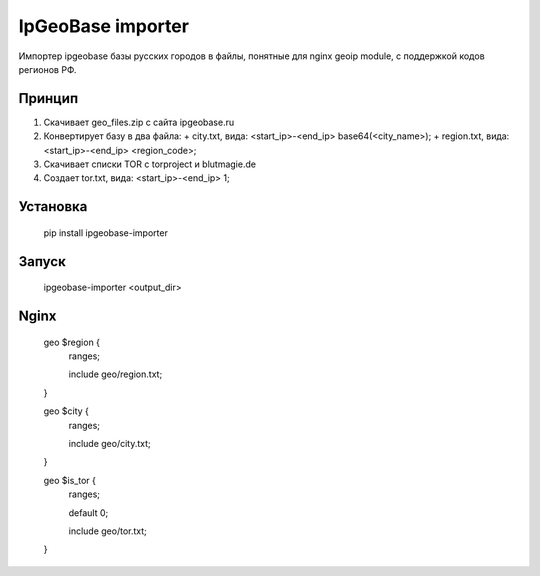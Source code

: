 IpGeoBase importer
==================

.. image:: https://img.shields.io/pypi/v/ipgeobase-importer.svg?style=flat-square
    :target: https://pypi.python.org/pypi/ipgeobase-importer



.. image:: https://img.shields.io/pypi/dm/ipgeobase-importer.svg?style=flat-square
        :target: https://pypi.python.org/pypi/ipgeobase-importer

Импортер ipgeobase базы русских городов в файлы, понятные для nginx geoip module, с поддержкой кодов регионов РФ.

Принцип
-------

1.  Скачивает geo_files.zip с сайта ipgeobase.ru
2.  Конвертирует базу в два файла:
    +   city.txt, вида: \<start\_ip\>-\<end\_ip\> base64(\<city_name\>);
    +   region.txt, вида: \<start\_ip\>-\<end\_ip\> \<region\_code\>;
3.  Скачивает списки TOR с torproject и blutmagie.de
4.  Создает tor.txt, вида: \<start\_ip\>-\<end\_ip\> 1;

Установка
---------

    pip install ipgeobase-importer
    
Запуск
------

    ipgeobase-importer <output_dir>
    

Nginx
-----

    geo $region {
        ranges;
        
        include geo/region.txt;
    }
    
    geo $city {
        ranges;
        
        include geo/city.txt;
    }
    
    geo $is_tor {
        ranges;
        
        default 0;
        
        include geo/tor.txt;
    }
